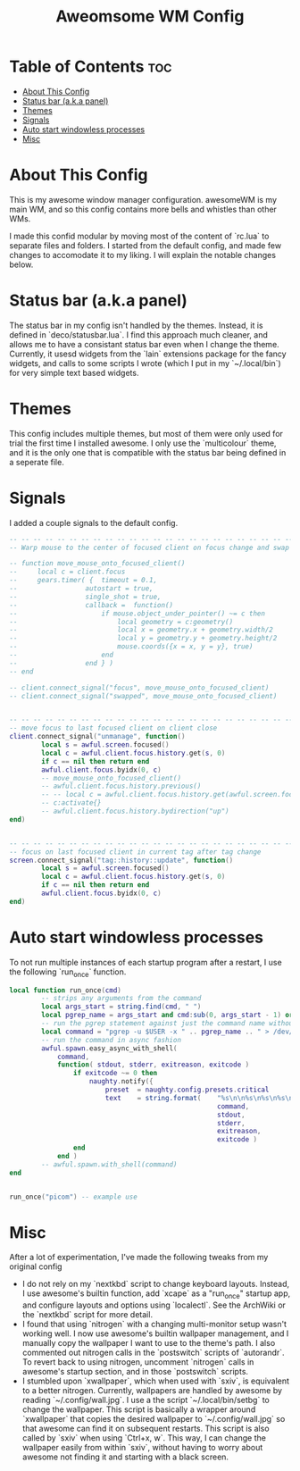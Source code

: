 #+TITLE: Aweomsome WM Config
#+PROPERTY: header-args :tangle rc.lua

* Table of Contents :toc:
- [[#about-this-config][About This Config]]
- [[#status-bar-aka-panel][Status bar (a.k.a panel)]]
- [[#themes][Themes]]
- [[#signals][Signals]]
- [[#auto-start-windowless-processes][Auto start windowless processes]]
- [[#misc][Misc]]

* About This Config
This is my awesome window manager configuration.
awesomeWM is my main WM, and so this config contains more bells and whistles than other WMs.

I made this confid modular by moving most of the content of `rc.lua` to separate files and folders.
I started from the default config, and made few changes to accomodate it to my liking. I will explain the notable changes below.



* Status bar (a.k.a panel)
The status bar in my config isn't handled by the themes. Instead, it is defined in `deco/statusbar.lua`. I find this approach much cleaner, and allows me to have a consistant status bar even when I change the theme.
Currently, it usesd widgets from the `lain` extensions package for the fancy widgets, and calls to some scripts I wrote (which I put in my `~/.local/bin`) for very simple text based widgets.

* Themes
This config includes multiple themes, but most of them were only used for trial the first time I installed awesome.
I only use the `multicolour` theme, and it is the only one that is compatible with the status bar being defined in a seperate file.

* Signals
I added a couple signals to the default config.

#+BEGIN_SRC lua
-- -- -- -- -- -- -- -- -- -- -- -- -- -- -- -- -- -- -- -- -- -- -- --
-- Warp mouse to the center of focused client on focus change and swap

-- function move_mouse_onto_focused_client()
--     local c = client.focus
--     gears.timer( {  timeout = 0.1,
--                 autostart = true,
--                 single_shot = true,
--                 callback =  function()
--                     if mouse.object_under_pointer() ~= c then
--                         local geometry = c:geometry()
--                         local x = geometry.x + geometry.width/2
--                         local y = geometry.y + geometry.height/2
--                         mouse.coords({x = x, y = y}, true)
--                     end
--                 end } )
-- end

-- client.connect_signal("focus", move_mouse_onto_focused_client)
-- client.connect_signal("swapped", move_mouse_onto_focused_client)


-- -- -- -- -- -- -- -- -- -- -- -- -- -- -- -- -- -- -- -- -- -- -- --
-- move focus to last focused client on client close
client.connect_signal("unmanage", function()
        local s = awful.screen.focused()
        local c = awful.client.focus.history.get(s, 0)
        if c == nil then return end
        awful.client.focus.byidx(0, c)
        -- move_mouse_onto_focused_client()
        -- awful.client.focus.history.previous()
        -- -- local c = awful.client.focus.history.get(awful.screen.focused(), 1)
        -- c:activate{}
        -- awful.client.focus.history.bydirection("up")
end)


-- -- -- -- -- -- -- -- -- -- -- -- -- -- -- -- -- -- -- -- -- -- -- --
-- focus on last focused client in current tag after tag change
screen.connect_signal("tag::history::update", function()
        local s = awful.screen.focused()
        local c = awful.client.focus.history.get(s, 0)
        if c == nil then return end
        awful.client.focus.byidx(0, c)
end)
#+END_SRC



* Auto start windowless processes
To not run multiple instances of each startup program after a restart, I use the following `run_once` function.
#+BEGIN_SRC lua
local function run_once(cmd)
        -- strips any arguments from the command
        local args_start = string.find(cmd, " ")
        local pgrep_name = args_start and cmd:sub(0, args_start - 1) or cmd
        -- run the pgrep statement against just the command name without args
        local command = "pgrep -u $USER -x " .. pgrep_name .. " > /dev/null || " .. cmd
        -- run the command in async fashion
        awful.spawn.easy_async_with_shell(
            command,
            function( stdout, stderr, exitreason, exitcode )
                if exitcode ~= 0 then
                    naughty.notify({
                        preset  = naughty.config.presets.critical           ,
                        text    = string.format(    "%s\n\n%s\n%s\n%s\n%s",
                                                    command,
                                                    stdout,
                                                    stderr,
                                                    exitreason,
                                                    exitcode )              })
                end
            end )
        -- awful.spawn.with_shell(command)
end


run_once("picom") -- example use
#+END_SRC

* Misc
After a lot of experimentation, I've made the following tweaks from my original config
- I do not rely on my `nextkbd` script to change keyboard layouts. Instead, I use awesome's builtin function, add `xcape` as a "run_once" startup app, and configure layouts and options using `localectl`. See the ArchWiki or the `nextkbd` script for more detail.
- I found that using `nitrogen` with a changing multi-monitor setup wasn't working well. I now use awesome's builtin wallpaper management, and I manually copy the wallpaper I want to use to the theme's path. I also commented out nitrogen calls in the `postswitch` scripts of `autorandr`. To revert back to using nitrogen, uncomment `nitrogen` calls in awesome's startup section, and in those `postswitch` scripts.
- I stumbled upon `xwallpaper`, which when used with `sxiv`, is equivalent to a better nitrogen. Currently, wallpapers are handled by awesome by reading `~/.config/wall.jpg`. I use a the script `~/.local/bin/setbg` to change the wallpaper. This script is basically a wrapper around `xwallpaper` that copies the desired wallpaper to `~/.config/wall.jpg` so that awesome can find it on subsequent restarts. This script is also called by `sxiv` when using `Ctrl+x, w`. This way, I can change the wallpaper easily from within `sxiv`, without having to worry about awesome not finding it and starting with a black screen.
